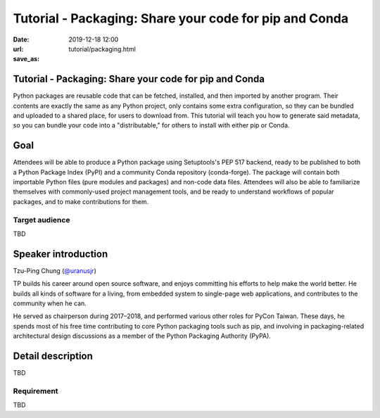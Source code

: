=======================================================
Tutorial - Packaging: Share your code for pip and Conda
=======================================================

:date: 2019-12-18 12:00
:url:
:save_as: tutorial/packaging.html

Tutorial - Packaging: Share your code for pip and Conda
=======================================================

Python packages are reusable code that can be fetched, installed, and then
imported by another program. Their contents are exactly the same as any Python
project, only contains some extra configuration, so they can be bundled and
uploaded to a shared place, for users to download from. This tutorial will
teach you how to generate said metadata, so you can bundle your code into a
"distributable," for others to install with either pip or Conda.

Goal
====

Attendees will be able to produce a Python package using Setuptools's PEP 517
backend, ready to be published to both a Python Package Index (PyPI) and a
community Conda repository (conda-forge). The package will contain both
importable Python files (pure modules and packages) and non-code data files.
Attendees will also be able to familiarize themselves with commonly-used
project management tools, and be ready to understand workflows of popular
packages, and to make contributions for them.

Target audience
---------------

TBD

Speaker introduction
====================

Tzu-Ping Chung (`@uranusjr <https://twitter.com/uranusjr>`__)

TP builds his career around open source software, and enjoys committing his
efforts to help make the world better. He builds all kinds of software for a
living, from embedded system to single-page web applications, and contributes
to the community when he can.

He served as chairperson during 2017–2018, and performed various other roles
for PyCon Taiwan. These days, he spends most of his free time contributing to
core Python packaging tools such as pip, and involving in packaging-related
architectural design discussions as a member of the Python Packaging Authority
(PyPA).

Detail description
==================

TBD

Requirement
-----------

TBD
